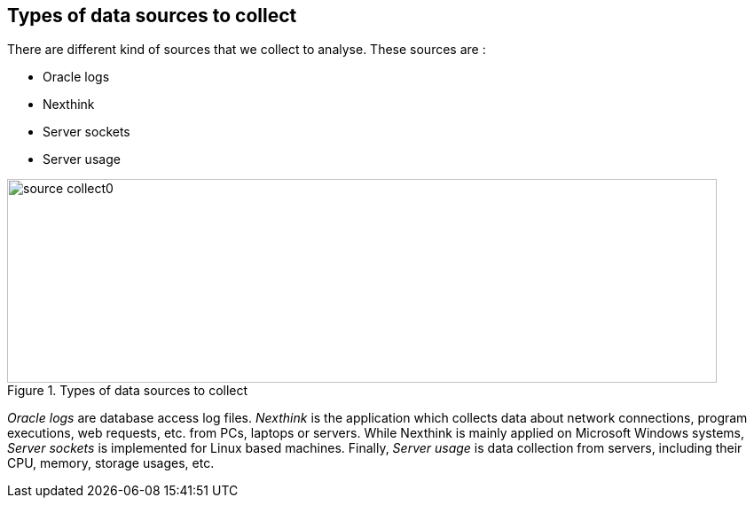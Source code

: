 <<<
== Types of data sources to collect


There are different kind of sources that we collect to analyse.
These sources are :

* Oracle logs
* Nexthink
* Server sockets
* Server usage


image::images/source_collect0.jpg[title="Types of data sources to collect", width="800", height="230"]


_Oracle logs_ are database access log files.
_Nexthink_ is the application which collects data about network connections, program executions, web requests, etc. from PCs, laptops or servers.
While Nexthink is mainly applied on Microsoft Windows systems, _Server sockets_ is implemented for Linux based machines.
Finally, _Server usage_ is data collection from servers, including their CPU, memory, storage usages, etc.

